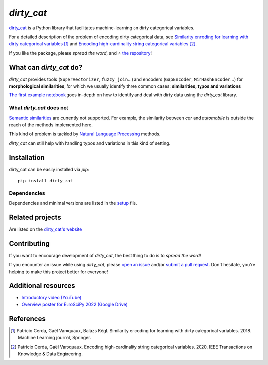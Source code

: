`dirty_cat`
===========

.. image:: https://dirty-cat.github.io/stable/_static/dirty_cat.svg
   :align: center
   :alt: dirty_cat logo


|py_ver| |pypi_var| |pypi_dl| |codecov| |circleci| |black|

.. |py_ver| image:: https://img.shields.io/badge/python-3.6%20|%203.7%20|%203.8%20|%203.9%20|%203.10-blue
.. |pypi_var| image:: https://img.shields.io/pypi/v/dirty_cat?color=informational
.. |pypi_dl| image:: https://img.shields.io/pypi/dm/dirty_cat
.. |codecov| image:: https://img.shields.io/codecov/c/github/dirty-cat/dirty_cat/main
.. |circleci| image:: https://img.shields.io/circleci/build/github/dirty-cat/dirty_cat/main?label=CircleCI
.. |black| image:: https://img.shields.io/badge/code%20style-black-000000.svg

`dirty_cat <https://dirty-cat.github.io/>`_ is a Python library
that facilitates machine-learning on dirty categorical variables.

For a detailed description of the problem of encoding dirty categorical data, see
`Similarity encoding for learning with dirty categorical variables <https://hal.inria.fr/hal-01806175>`_ [1]_
and `Encoding high-cardinality string categorical variables <https://hal.inria.fr/hal-02171256v4>`_ [2]_.

If you like the package, please *spread the word*, and ⭐ `the repository <https://github.com/dirty-cat/dirty_cat/>`_!

What can `dirty_cat` do?
------------------------

`dirty_cat` provides tools (``SuperVectorizer``, ``fuzzy_join``...) and
encoders (``GapEncoder``, ``MinHashEncoder``...) for **morphological similarities**,
for which we usually identify three common cases: **similarities, typos and variations**

`The first example notebook <https://dirty-cat.github.io/stable/auto_examples/01_dirty_categories.html>`_
goes in-depth on how to identify and deal with dirty data using the `dirty_cat` library.

What `dirty_cat` does not
~~~~~~~~~~~~~~~~~~~~~~~~~

`Semantic similarities <https://en.wikipedia.org/wiki/Semantic_similarity>`_
are currently not supported.
For example, the similarity between *car* and *automobile* is outside the reach
of the methods implemented here.

This kind of problem is tackled by
`Natural Language Processing <https://en.wikipedia.org/wiki/Natural_language_processing>`_
methods.

`dirty_cat` can still help with handling typos and variations in this kind of setting.

Installation
------------

dirty_cat can be easily installed via `pip`::

    pip install dirty_cat

Dependencies
~~~~~~~~~~~~

Dependencies and minimal versions are listed in the `setup <https://github.com/dirty-cat/dirty_cat/blob/main/setup.cfg#L26>`_ file.

Related projects
----------------

Are listed on the `dirty_cat's website <https://dirty-cat.github.io/stable/#related-projects>`_

Contributing
------------

If you want to encourage development of `dirty_cat`,
the best thing to do is to *spread the word*!

If you encounter an issue while using `dirty_cat`, please
`open an issue <https://docs.github.com/en/issues/tracking-your-work-with-issues/creating-an-issue>`_ and/or
`submit a pull request <https://docs.github.com/en/pull-requests/collaborating-with-pull-requests/proposing-changes-to-your-work-with-pull-requests/creating-a-pull-request>`_.
Don't hesitate, you're helping to make this project better for everyone!

Additional resources
--------------------

* `Introductory video (YouTube) <https://youtu.be/_GNaaeEI2tg>`_
* `Overview poster for EuroSciPy 2022 (Google Drive) <https://drive.google.com/file/d/1TtmJ3VjASy6rGlKe0txKacM-DdvJdIvB/view?usp=sharing>`_

References
----------

.. [1] Patricio Cerda, Gaël Varoquaux, Balázs Kégl. Similarity encoding for learning with dirty categorical variables. 2018. Machine Learning journal, Springer.
.. [2] Patricio Cerda, Gaël Varoquaux. Encoding high-cardinality string categorical variables. 2020. IEEE Transactions on Knowledge & Data Engineering.
